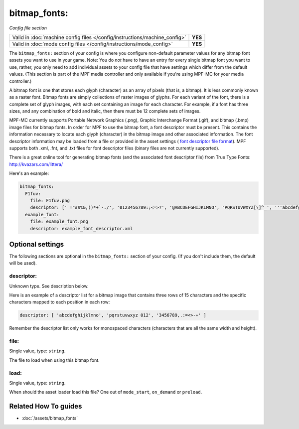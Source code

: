 bitmap_fonts:
=============

*Config file section*

+----------------------------------------------------------------------------+---------+
| Valid in :doc:`machine config files </config/instructions/machine_config>` | **YES** |
+----------------------------------------------------------------------------+---------+
| Valid in :doc:`mode config files </config/instructions/mode_config>`       | **YES** |
+----------------------------------------------------------------------------+---------+

.. overview

The ``bitmap_fonts:`` section of your config is where you configure non-default parameter values
for any bitmap font assets you want to use in your game. Note: You do *not* have to have an entry
for every single bitmap font you want to use, rather, you only need to add individual assets to
your config file that have settings which differ from the default values. (This section is part
of the MPF media controller and only available if you're using MPF-MC for your media controller.)

A bitmap font is one that stores each glyph (character) as an array of pixels (that is, a bitmap).
It is less commonly known as a raster font. Bitmap fonts are simply collections of raster images
of glyphs. For each variant of the font, there is a complete set of glyph images, with each set
containing an image for each character. For example, if a font has three sizes, and any combination
of bold and italic, then there must be 12 complete sets of images.

MPF-MC currently supports Portable Network Graphics (.png), Graphic Interchange Format (.gif),
and bitmap (.bmp) image files for bitmap fonts.  In order for MPF to use the bitmap font, a font
descriptor must be present. This contains the information necessary to locate each glyph
(character) in the bitmap image and other associated information. The font descriptor information
may be loaded from a file or provided in the asset settings (
`font descriptor file format <http://www.angelcode.com/products/bmfont/doc/file_format.html>`_).
MPF supports both .xml, .fnt, and .txt files for font descriptor files (binary files are not
currently supported).

There is a great online tool for generating bitmap fonts (and the associated font descriptor file)
from True Type Fonts: `http://kvazars.com/littera/ <http://kvazars.com/littera/>`_

Here's an example:

.. code-block:: mpf-config

  bitmap_fonts:
    F1fuv:
      file: F1fuv.png
      descriptor: [' !"#$%&,()*+`-./', '0123456789:;<=>?', '@ABCDEFGHIJKLMNO', 'PQRSTUVWXYZ[\]^_', '''abcdefghijklmno', 'pqrstuvwxyz{|}~ ']
    example_font:
      file: example_font.png
      descriptor: example_font_descriptor.xml

.. config


Optional settings
-----------------

The following sections are optional in the ``bitmap_fonts:`` section of your config. (If you don't include them, the default will be used).

descriptor:
~~~~~~~~~~~
Unknown type. See description below.

Here is an example of a descriptor list for a bitmap image that contains three rows of 15 characters and the
specific characters mapped to each position in each row:

.. code-block:: yaml

  descriptor: [ 'abcdefghijklmno', 'pqrstuvwxyz 012', '3456789,.:=<>-+' ]

Remember the descriptor list only works for monospaced characters (characters that are all the same width and
height).

file:
~~~~~
Single value, type: ``string``.

The file to load when using this bitmap font.

load:
~~~~~
Single value, type: ``string``.

When should the asset loader load this file?
One out of ``mode_start``, ``on_demand`` or ``preload``.


Related How To guides
---------------------

* :doc:`/assets/bitmap_fonts`
